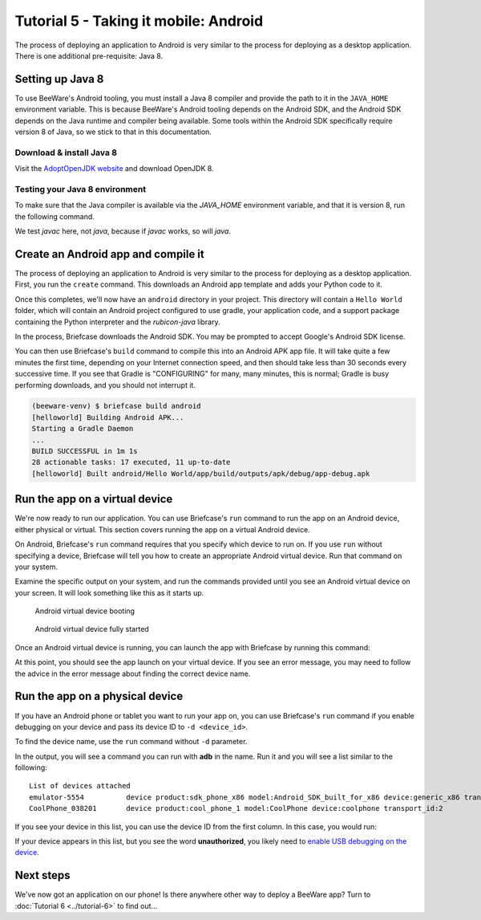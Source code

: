 ======================================
Tutorial 5 - Taking it mobile: Android
======================================

The process of deploying an application to Android is very similar to the
process for deploying as a desktop application. There is one additional
pre-requisite: Java 8.

Setting up Java 8
=================

To use BeeWare's Android tooling, you must install a Java 8 compiler and provide
the path to it in the ``JAVA_HOME`` environment variable. This is because
BeeWare's Android tooling depends on the Android SDK, and the Android SDK
depends on the Java runtime and compiler being available. Some tools within
the Android SDK specifically require version 8 of Java, so we stick to that
in this documentation.

Download & install Java 8
-------------------------

Visit the `AdoptOpenJDK website <https://adoptopenjdk.net/>`_ and
download OpenJDK 8.

.. tabs::

  .. group-tab:: macOS

    On macOS, the default format is a *.pkg* installer. Download and execute the
    installer, accepting the defaults. In your terminal, run:

    ``export JAVA_HOME="$(/usr/libexec/java_home -v 1.8)"``

    You will need to run this every time you start a terminal session, or you
    can add it to your `shell configuration <https://apple.stackexchange.com/a/356455>`_
    or `launchd configuration <http://www.dowdandassociates.com/blog/content/howto-set-an-environment-variable-in-mac-os-x-launchd-plist/>`_.

  .. group-tab:: Linux

    On Linux, the default format is a *.tar.gz* file. Download it and unpack it to a
    directory of your choosing. Set the *JAVA_HOME* environment variable to the
    directory containing *bin*; for example, if you unpacked the *.tar.gz* file
    into ``~/java/1.8/``, at the time of writing, you would need to run:

    ``export JAVA_HOME=$HOME/java/1.8/jdk8u242-b08``

    You will need to run this every time you start a terminal session, or you
    can add it to your `PAM environment file <https://help.ubuntu.com/community/EnvironmentVariables#Persistent_environment_variables>`_,
    `shell configuration <https://apple.stackexchange.com/a/356455>`_,
    or `systemd configuration <https://in.waw.pl/~zbyszek/blog/environmentd.html>`_.

  .. group-tab:: Windows

    On Windows, the default is the *.msi* installer. Download and execute the
    installer.

    During the install process, look for an option labeled **Set JAVA_HOME variable**.
    Ensure it is enabled; if a red letter *X* precedes it, click the red letter *X*
    and choose **Will be installed on local hard drive**.

Testing your Java 8 environment
-------------------------------

To make sure that the Java compiler is available via the *JAVA_HOME*
environment variable, and that it is version 8, run the following command.

We test *javac* here, not *java*, because if *javac* works, so will *java*.

.. tabs::

  .. group-tab:: macOS

    .. code-block:: bash

      $ "$JAVA_HOME/bin/javac" -version
      javac 1.8.0_242

    If you get a "Command not found" error, look for the ``export`` command in
    the previous section, and run it.

  .. group-tab:: Linux

    .. code-block:: bash

      $ "$JAVA_HOME/javac" -version
      javac 1.8.0_242

    If you get a "Command not found" error, look for the ``export`` command in
    the previous section, and run it.

  .. group-tab:: Windows

    .. code-block:: doscon

      C:\...>"%JAVA_HOME%\bin\javac" -version
      javac 1.8.0_242

    If you get a "Command not found" error, re-run the installer from AdoptOpenJDK
    and be sure to configure the installer to "Set JAVA_HOME variable".

Create an Android app and compile it
====================================

The process of deploying an application to Android is very similar to the
process for deploying as a desktop application. First, you run the ``create``
command. This downloads an Android app template and adds your Python code to it.

.. tabs::

  .. group-tab:: macOS

    .. code-block:: bash

      (beeware-venv) $ briefcase create android

      [helloworld] Generating application template...
      Using app template: https://github.com/beeware/briefcase-android-gradle-template.git
      ...
      [helloworld] Installing support package...
      ...
      [helloworld] Installing dependencies...
      ...
      [helloworld] Installing application code...
      ...
      [helloworld] Installing application resources...
      ...
      [helloworld] Application created.

  .. group-tab:: Linux

    .. code-block:: bash

      (beeware-venv) $ briefcase create android

      [helloworld] Generating application template...
      Using app template: https://github.com/beeware/briefcase-android-gradle-template.git
      ...
      [helloworld] Installing support package...
      ...
      [helloworld] Installing dependencies...
      ...
      [helloworld] Installing application code...
      ...
      [helloworld] Installing application resources...
      ...
      [helloworld] Application created.

  .. group-tab:: Windows

    .. code-block:: doscon

      C:\...>briefcase create android

      [helloworld] Generating application template...
      Using app template: https://github.com/beeware/briefcase-android-gradle-template.git
      ...
      [helloworld] Installing support package...
      ...
      [helloworld] Installing dependencies...
      ...
      [helloworld] Installing application code...
      ...
      [helloworld] Installing application resources...
      ...
      [helloworld] Application created.

Once this completes, we'll now have an ``android`` directory in your project.
This directory will contain a ``Hello World`` folder, which will contain an
Android project configured to use gradle, your application code, and a support
package containing the Python interpreter and the `rubicon-java` library.

In the process, Briefcase downloads the Android SDK. You may be prompted to
accept Google's Android SDK license.

You can then use Briefcase's ``build`` command to compile this into an Android
APK app file. It will take quite a few minutes the first time, depending on
your Internet connection speed, and then should take less than 30 seconds every
successive time. If you see that Gradle is "CONFIGURING" for many, many minutes,
this is normal; Gradle is busy performing downloads, and you should not
interrupt it.

.. code-block:: bash

  (beeware-venv) $ briefcase build android
  [helloworld] Building Android APK...
  Starting a Gradle Daemon
  ...
  BUILD SUCCESSFUL in 1m 1s
  28 actionable tasks: 17 executed, 11 up-to-date
  [helloworld] Built android/Hello World/app/build/outputs/apk/debug/app-debug.apk

Run the app on a virtual device
===============================

We're now ready to run our application. You can use Briefcase's ``run`` command
to run the app on an Android device, either physical or virtual. This section
covers running the app on a virtual Android device.

On Android, Briefcase's ``run`` command requires that you specify which device to run on.
If you use ``run`` without specifying a device, Briefcase will tell you how to
create an appropriate Android virtual device. Run that command on your system.

.. tabs::

  .. group-tab:: macOS

    .. code-block:: bash

      (beeware-venv) $ briefcase run android

      No Android device was specified. Please specify a specific device on which
      to run the app by passing `-d <device_id>`.

      ...

      If you do not see any devices, you can create and start an emulator by running:

      ...

  .. group-tab:: Linux

    .. code-block:: bash

      (beeware-venv) $ briefcase run android

      No Android device was specified. Please specify a specific device on which
      to run the app by passing `-d <device_id>`.

      ...

      If you do not see any devices, you can create and start an emulator by running:

      ...

  .. group-tab:: Windows

    .. code-block:: doscon

      C:\...>briefcase run android

      No Android device was specified. Please specify a specific device on which
      to run the app by passing `-d <device_id>`.

      ...

      If you do not see any devices, you can create and start an emulator by running:

      ...


Examine the specific output on your system, and run the commands provided
until you see an Android virtual device on your screen. It will look something
like this as it starts up.

.. figure:: ../images/android/tutorial-5-booting.png
   :alt: Android virtual device booting

   Android virtual device booting

.. figure:: ../images/android/tutorial-5-running.png
   :alt: Android virtual device fully started

   Android virtual device fully started

Once an Android virtual device is running, you can launch the app with Briefcase
by running this command:

.. tabs::

  .. group-tab:: macOS

    .. code-block:: bash

      (beeware-venv) $ briefcase run android -d emulator-5554

  .. group-tab:: Linux

    .. code-block:: bash

      (beeware-venv) $ briefcase run android -d emulator-5554

  .. group-tab:: Windows

    .. code-block:: doscon

      C:\...>briefcase run android -d emulator-5554

At this point, you should see the app launch on your virtual device. If you see
an error message, you may need to follow the advice in the error message about
finding the correct device name.

Run the app on a physical device
================================

If you have an Android phone or tablet you want to run your app on, you can
use Briefcase's ``run`` command if you enable debugging on your device and
pass its device ID to ``-d <device_id>``.

To find the device name, use the ``run`` command without ``-d`` parameter.

.. tabs::

  .. group-tab:: macOS

    .. code-block:: bash

      (beeware-venv) $ briefcase run android

      No Android device was specified. Please specify a specific device on which
      to run the app by passing `-d <device_id>`.

      ...

      If you do not see any devices, you can create and start an emulator by running:

      ...

  .. group-tab:: Linux

    .. code-block:: bash

      (beeware-venv) $ briefcase run android

      No Android device was specified. Please specify a specific device on which
      to run the app by passing `-d <device_id>`.

      ...

      If you do not see any devices, you can create and start an emulator by running:

      ...

  .. group-tab:: Windows

    .. code-block:: doscon

      C:\...>briefcase run android

      No Android device was specified. Please specify a specific device on which
      to run the app by passing `-d <device_id>`.

      ...

      If you do not see any devices, you can create and start an emulator by running:

      ...

In the output, you will see a command you can run with **adb** in the name. Run it
and you will see a list similar to the following::

  List of devices attached
  emulator-5554          device product:sdk_phone_x86 model:Android_SDK_built_for_x86 device:generic_x86 transport_id:1
  CoolPhone_038201       device product:cool_phone_1 model:CoolPhone device:coolphone transport_id:2

If you see your device in this list, you can use the device ID from the first
column. In this case, you would run:

.. tabs::

  .. group-tab:: macOS

    .. code-block:: bash

      (beeware-venv) $ briefcase run android -d CoolPhone_038201

  .. group-tab:: Linux

    .. code-block:: bash

      (beeware-venv) $ briefcase run android -d CoolPhone_038201

  .. group-tab:: Windows

    .. code-block:: doscon

      C:\...>briefcase run android -d CoolPhone_038201

If your device appears in this list, but you see the word **unauthorized**, you
likely need to `enable USB debugging on the device <https://developer.android.com/studio/debug/dev-options>`_.


Next steps
==========

We've now got an application on our phone! Is there anywhere other way to
deploy a BeeWare app? Turn to :doc:`Tutorial 6 <../tutorial-6>` to find
out...
